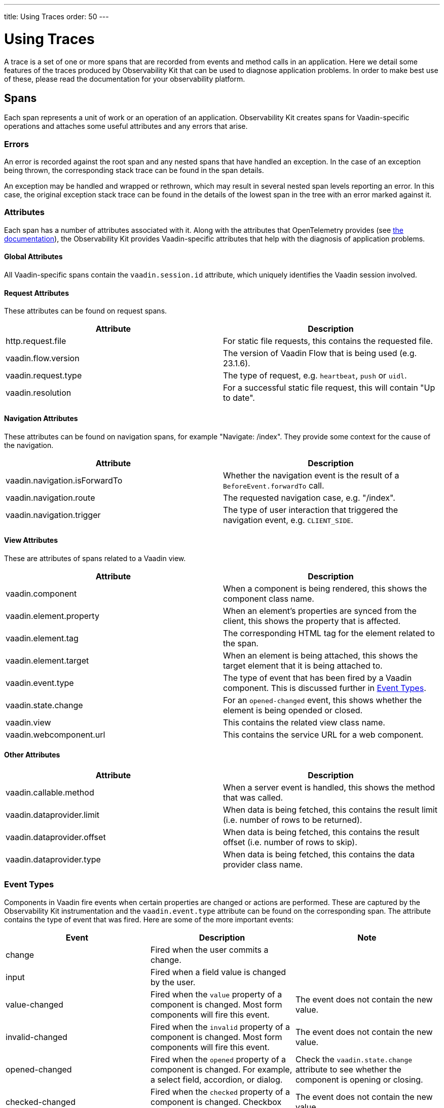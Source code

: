 ---
title: Using Traces
order: 50
---

= Using Traces

A trace is a set of one or more spans that are recorded from events and method calls in an application.
Here we detail some features of the traces produced by Observability Kit that can be used to diagnose application problems.
In order to make best use of these, please read the documentation for your observability platform.

== Spans

Each span represents a unit of work or an operation of an application.
Observability Kit creates spans for Vaadin-specific operations and attaches some useful attributes and any errors that arise.

=== Errors

An error is recorded against the root span and any nested spans that have handled an exception.
In the case of an exception being thrown, the corresponding stack trace can be found in the span details.

An exception may be handled and wrapped or rethrown, which may result in several nested span levels reporting an error.
In this case, the original exception stack trace can be found in the details of the lowest span in the tree with an error marked against it.

=== Attributes

Each span has a number of attributes associated with it.
Along with the attributes that OpenTelemetry provides (see https://opentelemetry.io/docs/reference/specification/trace/semantic_conventions/span-general/[the documentation]), the Observability Kit provides Vaadin-specific attributes that help with the diagnosis of application problems.

==== Global Attributes

All Vaadin-specific spans contain the `vaadin.session.id` attribute, which uniquely identifies the Vaadin session involved.

==== Request Attributes

These attributes can be found on request spans.

|===
|Attribute |Description

|http.request.file
|For static file requests, this contains the requested file.

|vaadin.flow.version
|The version of Vaadin Flow that is being used (e.g. 23.1.6).

|vaadin.request.type
|The type of request, e.g. `heartbeat`, `push` or `uidl`.

|vaadin.resolution
|For a successful static file request, this will contain "Up to date".
|===

==== Navigation Attributes

These attributes can be found on navigation spans, for example "Navigate: /index".
They provide some context for the cause of the navigation.

|===
|Attribute |Description

|vaadin.navigation.isForwardTo
|Whether the navigation event is the result of a `BeforeEvent.forwardTo` call.

|vaadin.navigation.route
|The requested navigation case, e.g. "/index".

|vaadin.navigation.trigger
|The type of user interaction that triggered the navigation event, e.g. `CLIENT_SIDE`.
|===

==== View Attributes

These are attributes of spans related to a Vaadin view.

|===
|Attribute |Description

|vaadin.component
|When a component is being rendered, this shows the component class name.

|vaadin.element.property
|When an element's properties are synced from the client, this shows the property that is affected.

|vaadin.element.tag
|The corresponding HTML tag for the element related to the span.

|vaadin.element.target
|When an element is being attached, this shows the target element that it is being attached to.

|vaadin.event.type
|The type of event that has been fired by a Vaadin component.
This is discussed further in <<#trace.event.types,Event Types>>.

|vaadin.state.change
|For an `opened-changed` event, this shows whether the element is being opended or closed.

|vaadin.view
|This contains the related view class name.

|vaadin.webcomponent.url
|This contains the service URL for a web component.

|===

==== Other Attributes

|===
|Attribute |Description

|vaadin.callable.method
|When a server event is handled, this shows the method that was called.

|vaadin.dataprovider.limit
|When data is being fetched, this contains the result limit (i.e. number of rows to be returned).

|vaadin.dataprovider.offset
|When data is being fetched, this contains the result offset (i.e. number of rows to skip).

|vaadin.dataprovider.type
|When data is being fetched, this contains the data provider class name.
|===

[[trace.event.types]]
=== Event Types

Components in Vaadin fire events when certain properties are changed or actions are performed.
These are captured by the Observability Kit instrumentation and the `vaadin.event.type` attribute can be found on the corresponding span.
The attribute contains the type of event that was fired.
Here are some of the more important events:

|===
|Event |Description |Note

|change
|Fired when the user commits a change.
|

|input
|Fired when a field value is changed by the user.
|

|value-changed
|Fired when the `value` property of a component is changed.
Most form components will fire this event.
|The event does not contain the new value.

|invalid-changed
|Fired when the `invalid` property of a component is changed.
Most form components will fire this event.
|The event does not contain the new value.

|opened-changed
|Fired when the `opened` property of a component is changed.
For example, a select field, accordion, or dialog.
|Check the `vaadin.state.change` attribute to see whether the component is opening or closing.

|checked-changed
|Fired when the `checked` property of a component is changed.
Checkbox and radio components fire this event.
|The event does not contain the new value.

|selected-items-changed
|Fired when the `selectedItems` property of a component is changed.
Grid, grid pro and multi select combo box components fire this event.
|The event does not contain the new value.

|===
